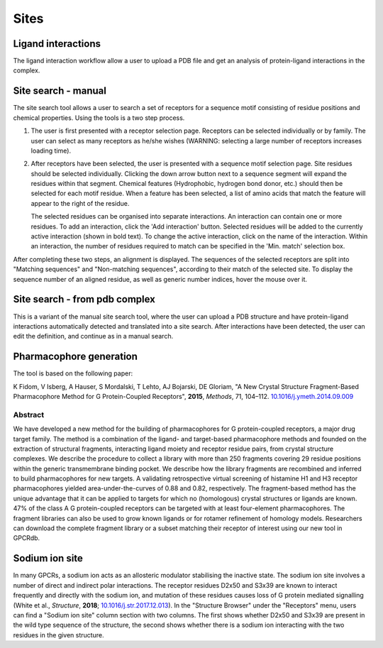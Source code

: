 Sites
=====

Ligand interactions
-------------------

The ligand interaction workflow allow a user to upload a PDB file and get an analysis of protein-ligand interactions
in the complex.

Site search - manual
--------------------

The site search tool allows a user to search a set of receptors for a sequence motif consisting of residue
positions and chemical properties. Using the tools is a two step process.

1.  The user is first presented with a receptor selection page. Receptors can be selected individually or by family.
    The user can select as many receptors as he/she wishes (WARNING: selecting a large number of receptors increases
    loading time).

2.  After receptors have been selected, the user is presented with a sequence motif selection page. Site residues
    should be selected individually. Clicking the down arrow button next to a sequence segment will expand the residues
    within that segment. Chemical features (Hydrophobic, hydrogen bond donor, etc.) should then be selected for each
    motif residue. When a feature has been selected, a list of amino acids that match the feature will appear to the
    right of the residue.

    The selected residues can be organised into separate interactions. An interaction can contain one or more residues.
    To add an interaction, click the 'Add interaction' button. Selected residues will be added to the currently active
    interaction (shown in bold text). To change the active interaction, click on the name of the interaction. Within an
    interaction, the number of residues required to match can be specified in the 'Min. match' selection box.

After completing these two steps, an alignment is displayed. The sequences of the selected receptors are split into
"Matching sequences" and "Non-matching sequences", according to their match of the selected site. To display the
sequence number of an aligned residue, as well as generic number indices, hover the mouse over it.

Site search - from pdb complex
------------------------------

This is a variant of the manual site search tool, where the user can upload a PDB structure and have protein-ligand
interactions automatically detected and translated into a site search. After interactions have been detected, the user
can edit the definition, and continue as in a manual search.

Pharmacophore generation
------------------------

The tool is based on the following paper:

K Fidom, V Isberg, A Hauser, S Mordalski, T Lehto, AJ Bojarski, DE Gloriam, "A New Crystal Structure Fragment-Based
Pharmacophore Method for G Protein-Coupled Receptors", **2015**, *Methods*, 71, 104–112. `10.1016/j.ymeth.2014.09.009`_

.. _10.1016/j.ymeth.2014.09.009: https://dx.doi.org/10.1016/j.ymeth.2014.09.009

Abstract
^^^^^^^^

We have developed a new method for the building of pharmacophores for G protein-coupled receptors, a major drug target
family. The method is a combination of the ligand- and target-based pharmacophore methods and founded on the extraction
of structural fragments, interacting ligand moiety and receptor residue pairs, from crystal structure complexes. We
describe the procedure to collect a library with more than 250 fragments covering 29 residue positions within the
generic transmembrane binding pocket. We describe how the library fragments are recombined and inferred to build
pharmacophores for new targets. A validating retrospective virtual screening of histamine H1 and H3 receptor
pharmacophores yielded area-under-the-curves of 0.88 and 0.82, respectively. The fragment-based method has the unique
advantage that it can be applied to targets for which no (homologous) crystal structures or ligands are known. 47% of
the class A G protein-coupled receptors can be targeted with at least four-element pharmacophores. The fragment
libraries can also be used to grow known ligands or for rotamer refinement of homology models. Researchers can download
the complete fragment library or a subset matching their receptor of interest using our new tool in GPCRdb.

Sodium ion site
---------------

In many GPCRs, a sodium ion acts as an allosteric modulator stabilising the inactive state. The sodium ion site involves a 
number of direct and indirect polar interactions. The receptor residues D2x50 and S3x39 are known to interact frequently 
and directly with the sodium ion, and mutation of these residues causes loss of G protein mediated signalling (White et al., *Structure*, **2018**; `10.1016/j.str.2017.12.013`_). 
In the "Structure Browser" under the "Receptors" menu, users can find a "Sodium ion site" column section with two columns. 
The first shows whether D2x50 and S3x39 are present in the wild type sequence of the structure, the second shows whether 
there is a sodium ion interacting with the two residues in the given structure.   

.. _10.1016/j.str.2017.12.013: https://doi.org/10.1016/j.str.2017.12.013
